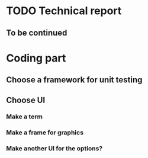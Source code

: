 # TODO LIST

* TODO Technical report
** To be continued

* Coding part
** Choose a framework for unit testing
** Choose UI
*** Make a term
*** Make a frame for graphics
*** Make another UI for the options?
